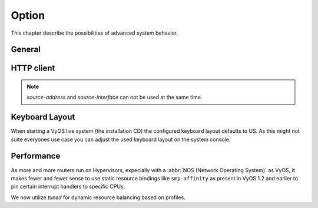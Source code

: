 .. _system_option:

######
Option
######

This chapter describe the possibilities of advanced system behavior.

*******
General
*******

.. cfgcmd:: set system option ctrl-alt-delete <ignore | reboot | poweroff>

   Action which will be run once the ctrl-alt-del keystroke is received.

.. cfgcmd:: set system option reboot-on-panic

   Automatically reboot system on kernel panic after 60 seconds.

.. cfgcmd:: set system option startup-beep

    Play an audible beep to the system speaker when system is ready.

.. cfgcmd:: set system option root-partition-auto-resize

    Enables the root partition auto-extension and resizes to the maximum 
    available space on system boot.

***********
HTTP client
***********

.. cfgcmd:: set system option http-client source-address <address>

   Several commands utilize curl to initiate transfers. Configure the local
   source IPv4/IPv6 address used for all CURL operations.

.. cfgcmd:: set system option http-client source-interface <interface>

   Several commands utilize curl to initiate transfers. Configure the local
   source interface used for all CURL operations.

.. note:: `source-address` and `source-interface` can not be used at the same
   time.

***************
Keyboard Layout
***************

When starting a VyOS live system (the installation CD) the configured keyboard
layout defaults to US. As this might not suite everyones use case you can adjust
the used keyboard layout on the system console.

.. cfgcmd:: set system option keyboard-layout <us | fr | de | fi | no | dk>

  Change system keyboard layout to given language.

  Defaults to ``us``.

  .. note:: Changing the keymap only has an effect on the system console, using
    SSH oder Serial remote access to the device is not affected as the keyboard
    layout here corresponds to your access system.

.. _system_options_performance:

***********
Performance
***********

As more and more routers run on Hypervisors, expecially with a :abbr:`NOS
(Network Operating System)` as VyOS, it makes fewer and fewer sense to use
static resource bindings like ``smp-affinity`` as present in VyOS 1.2 and
earlier to pin certain interrupt handlers to specific CPUs.

We now utilize `tuned` for dynamic resource balancing based on profiles.

.. stop_vyoslinter

.. seealso:: https://access.redhat.com/sites/default/files/attachments/201501-perf-brief-low-latency-tuning-rhel7-v2.1.pdf

.. start_vyoslinter

.. cfgcmd:: set system option performance < throughput | latency >

  Configure one of the predefined system performance profiles.

  * ``throughput``: A server profile focused on improving network throughput.
    This profile favors performance over power savings by setting
    ``intel_pstate`` and ``max_perf_pct=100`` and increasing kernel network
    buffer sizes.

    It enables transparent huge pages, and uses cpupower to set the performance
    cpufreq governor. It also sets ``kernel.sched_min_granularity_ns`` to 10 us,
    ``kernel.sched_wakeup_granularity_ns`` to 15 uss, and ``vm.dirty_ratio`` to
    40%.

  * ``latency``: A server profile focused on lowering network latency.
    This profile favors performance over power savings by setting
    ``intel_pstate`` and ``min_perf_pct=100``.

    It disables transparent huge pages, and automatic NUMA balancing. It also
    uses cpupower to set the performance cpufreq governor, and requests a
    cpu_dma_latency value of 1. It also sets busy_read and busy_poll times to
    50 us, and tcp_fastopen to 3.
